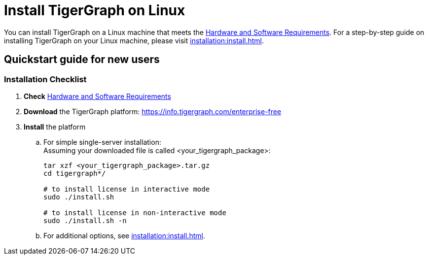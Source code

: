 = Install TigerGraph on Linux

You can install TigerGraph on a Linux machine that meets the xref:installation:hw-and-sw-requirements.adoc[Hardware and Software Requirements].
For a step-by-step guide on installing TigerGraph on your Linux machine, please visit xref:installation:install.adoc[].

== Quickstart guide for new users

=== Installation Checklist

. *Check* xref:../../admin/admin-guide/hw-and-sw-requirements.adoc[Hardware and Software Requirements]
. *Download* the TigerGraph platform: https://info.tigergraph.com/enterprise-free
. *Install* the platform
 .. For simple single-server installation: +
Assuming your downloaded file is called <your_tigergraph_package>:
+
[,bash]
----
tar xzf <your_tigergraph_package>.tar.gz
cd tigergraph*/

# to install license in interactive mode
sudo ./install.sh

# to install license in non-interactive mode
sudo ./install.sh -n
----

 .. For additional options, see xref:installation:install.adoc[].
